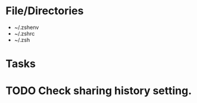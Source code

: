 * File/Directories
- ~/.zshenv
- ~/.zshrc
- ~/.zsh
* Tasks
* TODO Check sharing history setting.
# Disable sharing history.
# Only here as a reminder, look to see if this interferes with tmux.
# setopt NO_SHARE_HISTORY
